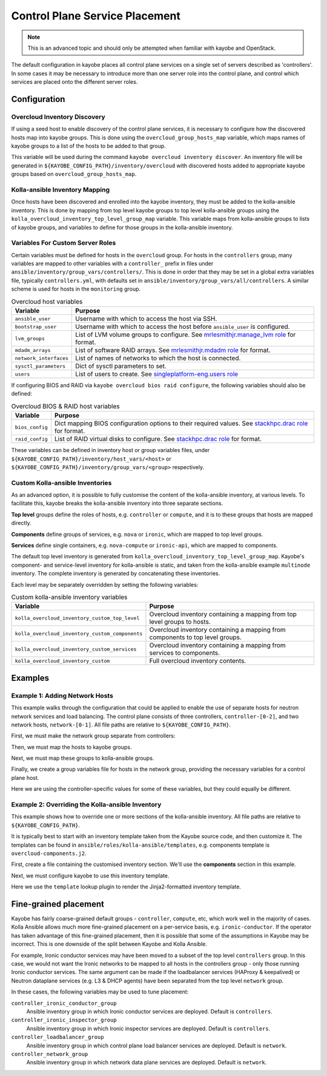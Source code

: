 .. _control-plane-service-placement:

===============================
Control Plane Service Placement
===============================

.. note::

   This is an advanced topic and should only be attempted when familiar with
   kayobe and OpenStack.

The default configuration in kayobe places all control plane services on a
single set of servers described as 'controllers'.  In some cases it may be
necessary to introduce more than one server role into the control plane, and
control which services are placed onto the different server roles.

Configuration
=============

Overcloud Inventory Discovery
-----------------------------

If using a seed host to enable discovery of the control plane services, it is
necessary to configure how the discovered hosts map into kayobe groups. This
is done using the ``overcloud_group_hosts_map`` variable, which maps names of
kayobe groups to a list of the hosts to be added to that group.

This variable will be used during the command ``kayobe overcloud inventory
discover``.  An inventory file will be generated in
``${KAYOBE_CONFIG_PATH}/inventory/overcloud`` with discovered hosts added to
appropriate kayobe groups based on ``overcloud_group_hosts_map``.

Kolla-ansible Inventory Mapping
-------------------------------

Once hosts have been discovered and enrolled into the kayobe inventory, they
must be added to the kolla-ansible inventory.  This is done by mapping from top
level kayobe groups to top level kolla-ansible groups using the
``kolla_overcloud_inventory_top_level_group_map`` variable.  This variable maps
from kolla-ansible groups to lists of kayobe groups, and variables to define
for those groups in the kolla-ansible inventory.

Variables For Custom Server Roles
---------------------------------

Certain variables must be defined for hosts in the ``overcloud`` group.  For
hosts in the ``controllers`` group, many variables are mapped to other
variables with a ``controller_`` prefix in files under
``ansible/inventory/group_vars/controllers/``. This is done in order that they
may be set in a global extra variables file, typically ``controllers.yml``,
with defaults set in ``ansible/inventory/group_vars/all/controllers``.  A
similar scheme is used for hosts in the ``monitoring`` group.

.. table:: Overcloud host variables

   ====================== =====================================================
   Variable               Purpose
   ====================== =====================================================
   ``ansible_user``       Username with which to access the host via SSH.
   ``bootstrap_user``     Username with which to access the host before
                          ``ansible_user`` is configured.
   ``lvm_groups``         List of LVM volume groups to configure.  See
                          `mrlesmithjr.manage_lvm role
                          <https://galaxy.ansible.com/mrlesmithjr/manage_lvm/>`_
                          for format.
   ``mdadm_arrays``       List of software RAID arrays. See `mrlesmithjr.mdadm
                          role
                          <https://galaxy.ansible.com/mrlesmithjr/mdadm/>`_ for
                          format.
   ``network_interfaces`` List of names of networks to which the host is
                          connected.
   ``sysctl_parameters``  Dict of sysctl parameters to set.
   ``users``              List of users to create. See
                          `singleplatform-eng.users role
                          <https://galaxy.ansible.com/singleplatform-eng/users/>`_
   ====================== =====================================================

If configuring BIOS and RAID via ``kayobe overcloud bios raid configure``, the
following variables should also be defined:

.. table:: Overcloud BIOS & RAID host variables

   ====================== =====================================================
   Variable               Purpose
   ====================== =====================================================
   ``bios_config``        Dict mapping BIOS configuration options to their
                          required values. See `stackhpc.drac role
                          <https://galaxy.ansible.com/stackhpc/drac/>`_ for
                          format.
   ``raid_config``        List of RAID virtual disks to configure. See
                          `stackhpc.drac role
                          <https://galaxy.ansible.com/stackhpc/drac/>`_ for
                          format.
   ====================== =====================================================

These variables can be defined in inventory host or group variables files,
under ``${KAYOBE_CONFIG_PATH}/inventory/host_vars/<host>`` or
``${KAYOBE_CONFIG_PATH}/inventory/group_vars/<group>`` respectively.

Custom Kolla-ansible Inventories
--------------------------------

As an advanced option, it is possible to fully customise the content of the
kolla-ansible inventory, at various levels.  To facilitate this, kayobe breaks
the kolla-ansible inventory into three separate sections.

**Top level** groups define the roles of hosts, e.g. ``controller`` or ``compute``,
and it is to these groups that hosts are mapped directly.

**Components** define groups of services, e.g. ``nova`` or ``ironic``, which
are mapped to top level groups.

**Services** define single containers, e.g. ``nova-compute`` or ``ironic-api``,
which are mapped to components.

The default top level inventory is generated from
``kolla_overcloud_inventory_top_level_group_map``.
Kayobe's component- and service-level inventory for
kolla-ansible is static, and taken from the kolla-ansible example ``multinode``
inventory.  The complete inventory is generated by concatenating these
inventories.

Each level may be separately overridden by setting the following variables:

.. table:: Custom kolla-ansible inventory variables

   =============================================== =================================
   Variable                                        Purpose
   =============================================== =================================
   ``kolla_overcloud_inventory_custom_top_level``  Overcloud inventory containing a
                                                   mapping from top level groups
                                                   to hosts.
   ``kolla_overcloud_inventory_custom_components`` Overcloud inventory
                                                   containing a mapping from
                                                   components to top level
                                                   groups.
   ``kolla_overcloud_inventory_custom_services``   Overcloud inventory
                                                   containing a mapping from
                                                   services to components.
   ``kolla_overcloud_inventory_custom``            Full overcloud inventory
                                                   contents.
   =============================================== =================================

Examples
========

.. _control-plane-service-placement-network-hosts:

Example 1: Adding Network Hosts
-------------------------------

This example walks through the configuration that could be applied to enable
the use of separate hosts for neutron network services and load balancing.
The control plane consists of three controllers, ``controller-[0-2]``, and two
network hosts, ``network-[0-1]``. All file paths are relative to
``${KAYOBE_CONFIG_PATH}``.

First, we must make the network group separate from controllers:

.. code-block:: ini
   :caption: ``inventory/groups``

    [controllers]
    # Empty group to provide declaration of controllers group.

    [network]
    # Empty group to provide declaration of network group.

Then, we must map the hosts to kayobe groups.

.. code-block:: yaml
   :caption: ``overcloud.yml``

   overcloud_group_hosts_map:
     controllers:
       - controller-0
       - controller-1
       - controller-2
     network:
       - network-0
       - network-1

Next, we must map these groups to kolla-ansible groups.

.. code-block:: yaml
   :caption: ``kolla.yml``

   kolla_overcloud_inventory_top_level_group_map:
     control:
       groups:
         - controllers
     network:
       groups:
         - network

Finally, we create a group variables file for hosts in the network group,
providing the necessary variables for a control plane host.

.. code-block:: yaml
   :caption: ``inventory/group_vars/network``

   ansible_user: "{{ kayobe_ansible_user }}"
   bootstrap_user: "{{ controller_bootstrap_user }}"
   lvm_groups: "{{ controller_lvm_groups }}"
   mdadm_arrays: "{{ controller_mdadm_arrays }}"
   network_interfaces: "{{ controller_network_host_network_interfaces }}"
   sysctl_parameters: "{{ controller_sysctl_parameters }}"
   users: "{{ controller_users }}"

Here we are using the controller-specific values for some of these variables,
but they could equally be different.

.. _custom-kolla-inventory-templates:

Example 2: Overriding the Kolla-ansible Inventory
-------------------------------------------------

This example shows how to override one or more sections of the kolla-ansible
inventory.  All file paths are relative to ``${KAYOBE_CONFIG_PATH}``.

It is typically best to start with an inventory template taken from the Kayobe
source code, and then customize it. The templates can be found in
``ansible/roles/kolla-ansible/templates``, e.g. components template is ``overcloud-components.j2``.

First, create a file containing the customised inventory section. We'll use the
**components** section in this example.

.. code-block:: console
   :caption: ``kolla/inventory/overcloud-components.j2``

   [nova]
   control

   [ironic]
   {% if kolla_enable_ironic | bool %}
   control
   {% endif %}

   ...

Next, we must configure kayobe to use this inventory template.

.. code-block:: yaml
   :caption: ``kolla.yml``

   kolla_overcloud_inventory_custom_components: "{{ lookup('template', kayobe_env_config_path ~ '/kolla/inventory/overcloud-components.j2') }}"

Here we use the ``template`` lookup plugin to render the Jinja2-formatted
inventory template.

Fine-grained placement
======================

Kayobe has fairly coarse-grained default groups - ``controller``, ``compute``,
etc, which work well in the majority of cases. Kolla Ansible allows much
more fine-grained placement on a per-service basis, e.g.
``ironic-conductor``. If the operator has taken advantage of this
fine-grained placement, then it is possible that some of the assumptions
in Kayobe may be incorrect. This is one downside of the split between
Kayobe and Kolla Ansible.

For example, Ironic conductor services may have been moved to a subset of the
top level ``controllers`` group. In this case, we would not want the Ironic
networks to be mapped to all hosts in the controllers group - only those
running Ironic conductor services. The same argument can be made if the
loadbalancer services (HAProxy & keepalived) or Neutron dataplane services
(e.g. L3 & DHCP agents) have been separated from the top level ``network``
group.

In these cases, the following variables may be used to tune placement:

``controller_ironic_conductor_group``
    Ansible inventory group in which Ironic conductor services are deployed.
    Default is ``controllers``.
``controller_ironic_inspector_group``
    Ansible inventory group in which Ironic inspector services are deployed.
    Default is ``controllers``.
``controller_loadbalancer_group``
    Ansible inventory group in which control plane load balancer services are
    deployed. Default is ``network``.
``controller_network_group``
    Ansible inventory group in which network data plane services are deployed.
    Default is ``network``.
